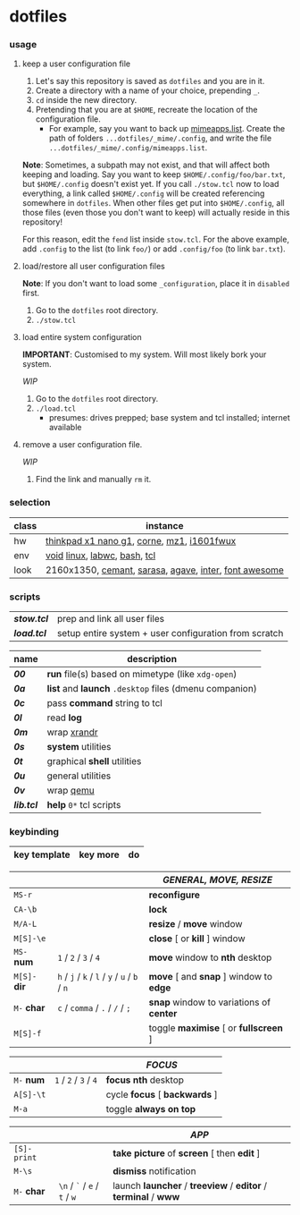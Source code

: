 * dotfiles

*** usage

**** keep a user configuration file

1. Let's say this repository is saved as =dotfiles= and you are in it.
2. Create a directory with a name of your choice, prepending =_=.
3. ~cd~ inside the new directory.
4. Pretending that you are at =$HOME=, recreate the location of the configuration file.
  - For example, say you want to back up [[https://wiki.archlinux.org/title/XDG_MIME_Applications#mimeapps.list][mimeapps.list]]. Create the path of folders =...dotfiles/_mime/.config=, and write the file =...dotfiles/_mime/.config/mimeapps.list=.

*Note*: Sometimes, a subpath may not exist, and that will affect both keeping and loading. Say you want to keep =$HOME/.config/foo/bar.txt=, but =$HOME/.config= doesn't exist yet. If you call ~./stow.tcl~ now to load everything, a link called =$HOME/.config= will be created referencing somewhere in =dotfiles=. When other files get put into =$HOME/.config=, all those files (even those you don't want to keep) will actually reside in this repository!

For this reason, edit the =fend= list inside =stow.tcl=. For the above example, add =.config= to the list (to link =foo/=) or add =.config/foo= (to link =bar.txt=).

**** load/restore all user configuration files

*Note*: If you don't want to load some =_configuration=, place it in =disabled= first.

1. Go to the =dotfiles= root directory.
2. ~./stow.tcl~

**** load entire system configuration

*IMPORTANT*: Customised to my system. Will most likely bork your system.

/WIP/

1. Go to the =dotfiles= root directory.
2. ~./load.tcl~
  - presumes: drives prepped; base system and tcl installed; internet available

**** remove a user configuration file.

/WIP/

1. Find the link and manually ~rm~ it.

*** selection

| class | instance |
|-|-|
| hw | [[https://psref.lenovo.com/Detail/ThinkPad_X1_Nano_Gen_1?M=20UN00FSUS][thinkpad x1 nano g1]], [[https://github.com/foostan/crkbd][corne]], [[https://xtrfy.com/mice/mz1-wireless/][mz1]], [[https://us.aoc.com/en-US/products/monitors/i1601fwux][i1601fwux]] |
| env | [[https://voidlinux.org/][void]] [[https://www.kernel.org/][linux]], [[https://labwc.github.io/][labwc]], [[https://www.gnu.org/software/bash/][bash]], [[https://www.tcl.tk/][tcl]] |
| look | 2160x1350, [[https://github.com/blobject/cemant][cemant]], [[https://picaq.github.io/sarasa/][sarasa]], [[https://github.com/blobject/agave][agave]], [[https://rsms.me/inter/][inter]], [[https://fontawesome.com/][font awesome]] |

*** scripts

| *[[stow.tcl]]* | prep and link all user files |
| *[[load.tcl]]* | setup entire system + user configuration from scratch |


| name | description |
|-|-|
| *[[__shell/bin/00][00]]* | *run* file(s) based on mimetype (like =xdg-open=) |
| *[[__shell/bin/0a][0a]]* | *list* and *launch* =.desktop= files (dmenu companion) |
| *[[__shell/bin/0c][0c]]* | pass *command* string to tcl |
| *[[__shell/bin/0l][0l]]* | read *log* |
| *[[__shell/bin/0m][0m]]* | wrap [[https://www.x.org/wiki/Projects/XRandR/][xrandr]] |
| *[[__shell/bin/0s][0s]]* | *system* utilities |
| *[[__shell/bin/0t][0t]]* | graphical *shell* utilities |
| *[[__shell/bin/0u][0u]]* | general utilities |
| *[[__shell/bin/0v][0v]]* | wrap [[https://www.qemu.org/][qemu]] |
| *[[__shell/bin/lib.tcl][lib.tcl]]* | *help* =0*= tcl scripts |

*** keybinding

| key template | key more | do |
|-|-|-|

| | | /GENERAL, MOVE, RESIZE/ |
|-|-|-|
| =MS-r= | | *reconfigure* |
| =CA-\b= | | *lock* |
| =M/A-L= | | *resize* / *move* window |
| =M[S]-\e= | | *close* [ or  *kill* ] window |
| =MS-= *num* | =1= / =2= / =3= / =4= | *move* window to *nth* desktop |
| =M[S]-= *dir* | =h= / =j= / =k= / =l= / =y= / =u= / =b= / =n= | *move* [ and *snap* ] window to *edge* |
| =M-= *char* | =c= / =comma= / =.= / =/= / =;= | *snap* window to variations of *center* |
| =M[S]-f= | | toggle *maximise* [ or *fullscreen* ] |

| | | /FOCUS/ |
|-|-|-|
| =M-= *num* | =1= / =2= / =3= / =4= | *focus nth* desktop |
| =A[S]-\t= | | cycle *focus* [ *backwards* ] |
| =M-a= | | toggle *always on top* |

| | | /APP/ |
|-|-|-|
| =[S]-print= | | *take picture* of *screen* [ then *edit* ] |
| =M-\s= | | *dismiss* notification |
| =M-= *char* | =\n= / =`= / =e= / =t= / =w= | launch *launcher* / *treeview* / *editor* / *terminal* / *www* |

